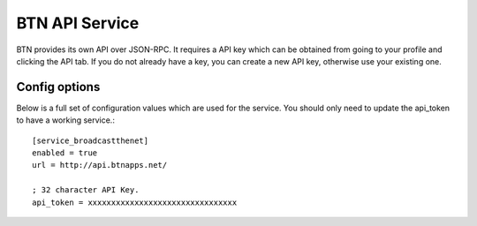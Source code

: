BTN API Service
---------------

BTN provides its own API over JSON-RPC. It requires a API key which can be obtained
from going to your profile and clicking the API tab. If you do not already have a key, you
can create a new API key, otherwise use your existing one.

Config options
~~~~~~~~~~~~~~

Below is a full set of configuration values which are used for the service. You should
only need to update the api_token to have a working service.::

    [service_broadcastthenet]
    enabled = true
    url = http://api.btnapps.net/

    ; 32 character API Key.
    api_token = xxxxxxxxxxxxxxxxxxxxxxxxxxxxxxxx
